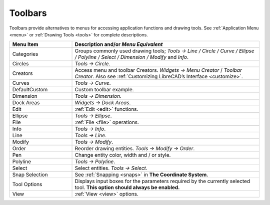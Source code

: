 .. _toolbars:

Toolbars
========

Toolbars provide alternatives to menus for accessing application functions and drawing tools.  See :ref:`Application Menu <menu>` or :ref:`Drawing Tools <tools>` for complete descriptions.

.. csv-table:: 
   :header: "Menu Item", "Description and/or *Menu Equivalent*"
   :widths: 30, 90

    "Categories", "Groups commonly used drawing tools; *Tools -> Line / Circle / Curve / Ellipse / Polyline / Select / Dimension / Modify* and *Info*."
    "Circles", "*Tools -> Circle*."
    "Creators",  "Access menu and toolbar Creators. *Widgets -> Menu Creator* / *Toolbar Creator*.  Also see :ref:`Customizing LibreCAD’s Interface <customize>`."
    "Curves", "*Tools -> Curve*."
    "DefaultCustom", "Custom toolbar example."
    "Dimension", "*Tools -> Dimension*."
    "Dock Areas",  "*Widgets -> Dock Areas*."
    "Edit", ":ref:`Edit <edit>` functions."
    "Ellipse", "*Tools -> Ellipse*."
    "File", ":ref:`File <file>` operations."
    "Info", "*Tools -> Info*."
    "Line", "*Tools -> Line*."
    "Modify", "*Tools -> Modify*."
    "Order", "Reorder drawing entities. *Tools -> Modify -> Order*."
    "Pen", "Change entity color, width and / or style."
    "Polyline", "*Tools -> Polyline*."
    "Select", "Select entities. *Tools -> Select*."
    "Snap Selection", "See :ref:`Snapping <snaps>` in **The Coordinate System**."
    "Tool Options",  "Displays input boxes for the parameters required by the currently selected tool.  **This option should always be enabled.**"
    "View", ":ref:`View <view>` options."

